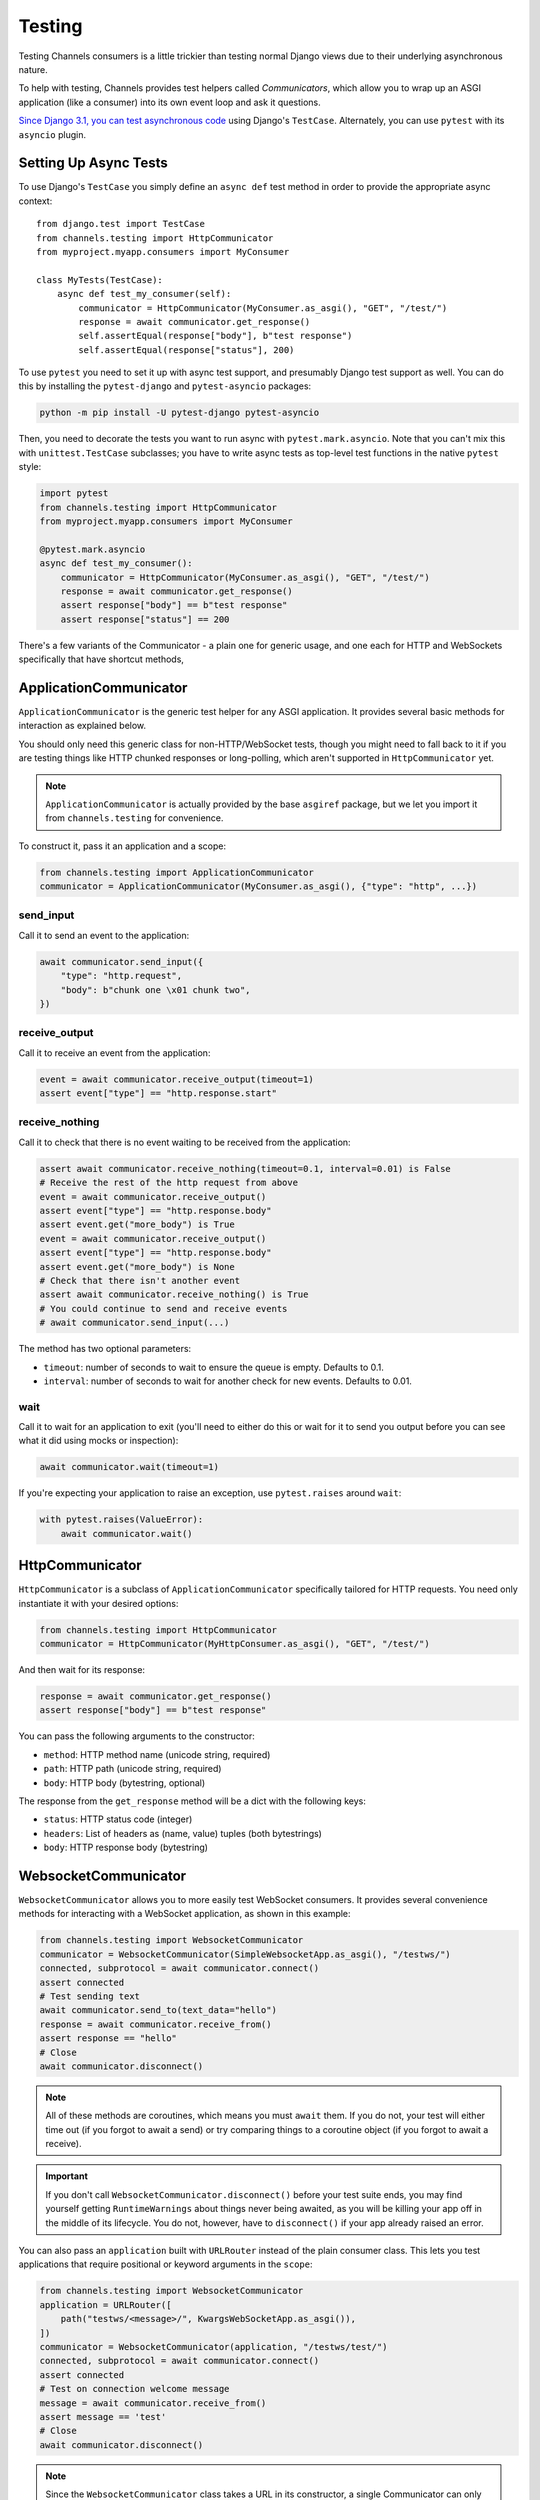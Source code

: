 Testing
=======

Testing Channels consumers is a little trickier than testing normal Django
views due to their underlying asynchronous nature.

To help with testing, Channels provides test helpers called *Communicators*,
which allow you to wrap up an ASGI application (like a consumer) into its own
event loop and ask it questions.

`Since Django 3.1, you can test asynchronous code
<https://docs.djangoproject.com/en/3.1/topics/testing/tools/#testing-
asynchronous-code>`_ using Django's ``TestCase``. Alternately, you can use
``pytest`` with its ``asyncio`` plugin.


Setting Up Async Tests
----------------------

To use Django's ``TestCase`` you simply define an ``async def`` test method in
order to provide the appropriate async context::

    from django.test import TestCase
    from channels.testing import HttpCommunicator
    from myproject.myapp.consumers import MyConsumer

    class MyTests(TestCase):
        async def test_my_consumer(self):
            communicator = HttpCommunicator(MyConsumer.as_asgi(), "GET", "/test/")
            response = await communicator.get_response()
            self.assertEqual(response["body"], b"test response")
            self.assertEqual(response["status"], 200)

To use ``pytest`` you need to set it up with async test support, and
presumably Django test support as well. You can do this by installing the
``pytest-django`` and ``pytest-asyncio`` packages:

.. code-block:: sh

    python -m pip install -U pytest-django pytest-asyncio

Then, you need to decorate the tests you want to run async with
``pytest.mark.asyncio``. Note that you can't mix this with ``unittest.TestCase``
subclasses; you have to write async tests as top-level test functions in the
native ``pytest`` style:

.. code-block:: python

    import pytest
    from channels.testing import HttpCommunicator
    from myproject.myapp.consumers import MyConsumer

    @pytest.mark.asyncio
    async def test_my_consumer():
        communicator = HttpCommunicator(MyConsumer.as_asgi(), "GET", "/test/")
        response = await communicator.get_response()
        assert response["body"] == b"test response"
        assert response["status"] == 200

There's a few variants of the Communicator - a plain one for generic usage,
and one each for HTTP and WebSockets specifically that have shortcut methods,


ApplicationCommunicator
-----------------------

``ApplicationCommunicator`` is the generic test helper for any ASGI application.
It provides several basic methods for interaction as explained below.

You should only need this generic class for non-HTTP/WebSocket tests, though
you might need to fall back to it if you are testing things like HTTP chunked
responses or long-polling, which aren't supported in ``HttpCommunicator`` yet.

.. note::
    ``ApplicationCommunicator`` is actually provided by the base ``asgiref``
    package, but we let you import it from ``channels.testing`` for convenience.

To construct it, pass it an application and a scope:

.. code-block:: python

    from channels.testing import ApplicationCommunicator
    communicator = ApplicationCommunicator(MyConsumer.as_asgi(), {"type": "http", ...})

send_input
~~~~~~~~~~

Call it to send an event to the application:

.. code-block:: python

    await communicator.send_input({
        "type": "http.request",
        "body": b"chunk one \x01 chunk two",
    })

receive_output
~~~~~~~~~~~~~~

Call it to receive an event from the application:

.. code-block:: python

    event = await communicator.receive_output(timeout=1)
    assert event["type"] == "http.response.start"

.. _application_communicator-receive_nothing:

receive_nothing
~~~~~~~~~~~~~~~

Call it to check that there is no event waiting to be received from the
application:

.. code-block:: python

    assert await communicator.receive_nothing(timeout=0.1, interval=0.01) is False
    # Receive the rest of the http request from above
    event = await communicator.receive_output()
    assert event["type"] == "http.response.body"
    assert event.get("more_body") is True
    event = await communicator.receive_output()
    assert event["type"] == "http.response.body"
    assert event.get("more_body") is None
    # Check that there isn't another event
    assert await communicator.receive_nothing() is True
    # You could continue to send and receive events
    # await communicator.send_input(...)

The method has two optional parameters:

* ``timeout``: number of seconds to wait to ensure the queue is empty. Defaults
  to 0.1.
* ``interval``: number of seconds to wait for another check for new events.
  Defaults to 0.01.

wait
~~~~

Call it to wait for an application to exit (you'll need to either do this or wait for
it to send you output before you can see what it did using mocks or inspection):

.. code-block:: python

    await communicator.wait(timeout=1)

If you're expecting your application to raise an exception, use ``pytest.raises``
around ``wait``:

.. code-block:: python

    with pytest.raises(ValueError):
        await communicator.wait()


HttpCommunicator
----------------

``HttpCommunicator`` is a subclass of ``ApplicationCommunicator`` specifically
tailored for HTTP requests. You need only instantiate it with your desired
options:

.. code-block:: python

    from channels.testing import HttpCommunicator
    communicator = HttpCommunicator(MyHttpConsumer.as_asgi(), "GET", "/test/")

And then wait for its response:

.. code-block:: python

    response = await communicator.get_response()
    assert response["body"] == b"test response"

You can pass the following arguments to the constructor:

* ``method``: HTTP method name (unicode string, required)
* ``path``: HTTP path (unicode string, required)
* ``body``: HTTP body (bytestring, optional)

The response from the ``get_response`` method will be a dict with the following
keys:

* ``status``: HTTP status code (integer)
* ``headers``: List of headers as (name, value) tuples (both bytestrings)
* ``body``: HTTP response body (bytestring)


WebsocketCommunicator
---------------------

``WebsocketCommunicator`` allows you to more easily test WebSocket consumers.
It provides several convenience methods for interacting with a WebSocket
application, as shown in this example:

.. code-block:: python

    from channels.testing import WebsocketCommunicator
    communicator = WebsocketCommunicator(SimpleWebsocketApp.as_asgi(), "/testws/")
    connected, subprotocol = await communicator.connect()
    assert connected
    # Test sending text
    await communicator.send_to(text_data="hello")
    response = await communicator.receive_from()
    assert response == "hello"
    # Close
    await communicator.disconnect()

.. note::

    All of these methods are coroutines, which means you must ``await`` them.
    If you do not, your test will either time out (if you forgot to await a
    send) or try comparing things to a coroutine object (if you forgot to
    await a receive).

.. important::

    If you don't call ``WebsocketCommunicator.disconnect()`` before your test
    suite ends, you may find yourself getting ``RuntimeWarnings`` about
    things never being awaited, as you will be killing your app off in the
    middle of its lifecycle. You do not, however, have to ``disconnect()`` if
    your app already raised an error.

You can also pass an ``application`` built with ``URLRouter`` instead of the
plain consumer class. This lets you test applications that require positional
or keyword arguments in the ``scope``:

.. code-block:: python

    from channels.testing import WebsocketCommunicator
    application = URLRouter([
        path("testws/<message>/", KwargsWebSocketApp.as_asgi()),
    ])
    communicator = WebsocketCommunicator(application, "/testws/test/")
    connected, subprotocol = await communicator.connect()
    assert connected
    # Test on connection welcome message
    message = await communicator.receive_from()
    assert message == 'test'
    # Close
    await communicator.disconnect()

.. note::

    Since the ``WebsocketCommunicator`` class takes a URL in its constructor,
    a single Communicator can only test a single URL. If you want to test
    multiple different URLs, use multiple Communicators.

connect
~~~~~~~

Triggers the connection phase of the WebSocket and waits for the application
to either accept or deny the connection. Takes no parameters and returns
either:

* ``(True, <chosen_subprotocol>)`` if the socket was accepted.
  ``chosen_subprotocol`` defaults to ``None``.
* ``(False, <close_code>)`` if the socket was rejected.
  ``close_code`` defaults to ``1000``.

send_to
~~~~~~~

Sends a data frame to the application. Takes exactly one of ``bytes_data``
or ``text_data`` as parameters, and returns nothing:

.. code-block:: python

    await communicator.send_to(bytes_data=b"hi\0")

This method will type-check your parameters for you to ensure what you are
sending really is text or bytes.

send_json_to
~~~~~~~~~~~~

Sends a JSON payload to the application as a text frame. Call it with
an object and it will JSON-encode it for you, and return nothing:

.. code-block:: python

    await communicator.send_json_to({"hello": "world"})

receive_from
~~~~~~~~~~~~

Receives a frame from the application and gives you either ``bytes`` or
``text`` back depending on the frame type:

.. code-block:: python

    response = await communicator.receive_from()

Takes an optional ``timeout`` argument with a number of seconds to wait before
timing out, which defaults to 1. It will typecheck your application's responses
for you as well, to ensure that text frames contain text data, and binary
frames contain binary data.

receive_json_from
~~~~~~~~~~~~~~~~~

Receives a text frame from the application and decodes it for you:

.. code-block:: python

    response = await communicator.receive_json_from()
    assert response == {"hello": "world"}

Takes an optional ``timeout`` argument with a number of seconds to wait before
timing out, which defaults to 1.

receive_nothing
~~~~~~~~~~~~~~~

Checks that there is no frame waiting to be received from the application. For
details see
:ref:`ApplicationCommunicator <application_communicator-receive_nothing>`.

disconnect
~~~~~~~~~~

Closes the socket from the client side. Takes nothing and returns nothing.

You do not need to call this if the application instance you're testing already
exited (for example, if it errored), but if you do call it, it will just
silently return control to you.


ChannelsLiveServerTestCase
--------------------------

If you just want to run standard Selenium or other tests that require a
webserver to be running for external programs, you can use
``ChannelsLiveServerTestCase``, which is a drop-in replacement for the
standard Django ``LiveServerTestCase``:

.. code-block:: python

    from channels.testing import ChannelsLiveServerTestCase

    class SomeLiveTests(ChannelsLiveServerTestCase):

        def test_live_stuff(self):
            call_external_testing_thing(self.live_server_url)

.. note::

    You can't use an in-memory database for your live tests. Therefore
    include a test database file name in your settings to tell Django to
    use a file database if you use SQLite:

    .. code-block:: python

        DATABASES = {
            "default": {
                "ENGINE": "django.db.backends.sqlite3",
                "NAME": os.path.join(BASE_DIR, "db.sqlite3"),
                "TEST": {
                    "NAME": os.path.join(BASE_DIR, "db_test.sqlite3"),
                },
            },
        }

serve_static
~~~~~~~~~~~~

Subclass ``ChannelsLiveServerTestCase`` with ``serve_static = True`` in order
to serve static files (comparable to Django's ``StaticLiveServerTestCase``, you
don't need to run collectstatic before or as a part of your tests setup).
